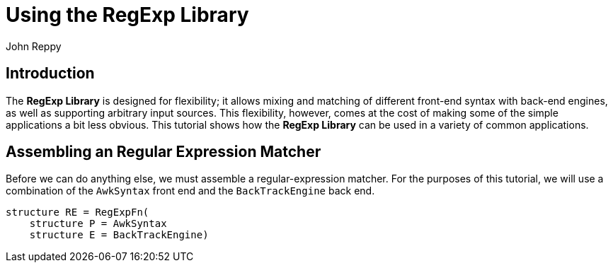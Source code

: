 = Using the RegExp Library
:Author: John Reppy
:Date: {release-date}
:stem: latexmath
:source-highlighter: pygments
:VERSION: {smlnj-version}

== Introduction

The *RegExp Library* is designed for flexibility; it allows mixing and
matching of different front-end syntax with back-end engines, as well
as supporting arbitrary input sources.
This flexibility, however, comes at the cost of making some of the
simple applications a bit less obvious.  This tutorial shows how the
*RegExp Library* can be used in a variety of common applications.

== Assembling an Regular Expression Matcher

Before we can do anything else, we must assemble a regular-expression
matcher.  For the purposes of this tutorial, we will use a combination
of the `AwkSyntax` front end and the `BackTrackEngine` back end.

[source,sml]
------------
structure RE = RegExpFn(
    structure P = AwkSyntax
    structure E = BackTrackEngine)
------------

